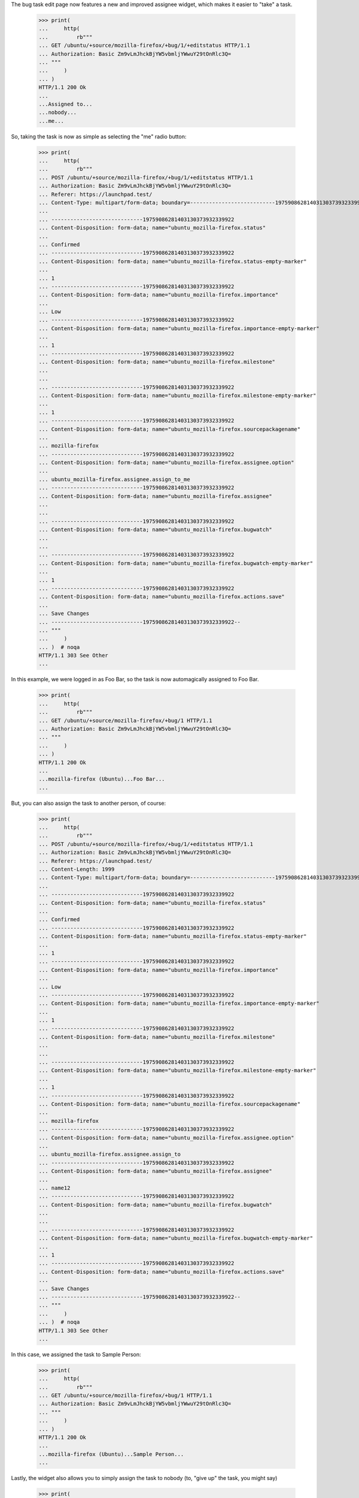 The bug task edit page now features a new and improved assignee
widget, which makes it easier to "take" a task.

    >>> print(
    ...     http(
    ...         rb"""
    ... GET /ubuntu/+source/mozilla-firefox/+bug/1/+editstatus HTTP/1.1
    ... Authorization: Basic Zm9vLmJhckBjYW5vbmljYWwuY29tOnRlc3Q=
    ... """
    ...     )
    ... )
    HTTP/1.1 200 Ok
    ...
    ...Assigned to...
    ...nobody...
    ...me...

So, taking the task is now as simple as selecting the "me" radio
button:

    >>> print(
    ...     http(
    ...         rb"""
    ... POST /ubuntu/+source/mozilla-firefox/+bug/1/+editstatus HTTP/1.1
    ... Authorization: Basic Zm9vLmJhckBjYW5vbmljYWwuY29tOnRlc3Q=
    ... Referer: https://launchpad.test/
    ... Content-Type: multipart/form-data; boundary=---------------------------19759086281403130373932339922
    ...
    ... -----------------------------19759086281403130373932339922
    ... Content-Disposition: form-data; name="ubuntu_mozilla-firefox.status"
    ...
    ... Confirmed
    ... -----------------------------19759086281403130373932339922
    ... Content-Disposition: form-data; name="ubuntu_mozilla-firefox.status-empty-marker"
    ...
    ... 1
    ... -----------------------------19759086281403130373932339922
    ... Content-Disposition: form-data; name="ubuntu_mozilla-firefox.importance"
    ...
    ... Low
    ... -----------------------------19759086281403130373932339922
    ... Content-Disposition: form-data; name="ubuntu_mozilla-firefox.importance-empty-marker"
    ...
    ... 1
    ... -----------------------------19759086281403130373932339922
    ... Content-Disposition: form-data; name="ubuntu_mozilla-firefox.milestone"
    ...
    ...
    ... -----------------------------19759086281403130373932339922
    ... Content-Disposition: form-data; name="ubuntu_mozilla-firefox.milestone-empty-marker"
    ...
    ... 1
    ... -----------------------------19759086281403130373932339922
    ... Content-Disposition: form-data; name="ubuntu_mozilla-firefox.sourcepackagename"
    ...
    ... mozilla-firefox
    ... -----------------------------19759086281403130373932339922
    ... Content-Disposition: form-data; name="ubuntu_mozilla-firefox.assignee.option"
    ...
    ... ubuntu_mozilla-firefox.assignee.assign_to_me
    ... -----------------------------19759086281403130373932339922
    ... Content-Disposition: form-data; name="ubuntu_mozilla-firefox.assignee"
    ...
    ...
    ... -----------------------------19759086281403130373932339922
    ... Content-Disposition: form-data; name="ubuntu_mozilla-firefox.bugwatch"
    ...
    ...
    ... -----------------------------19759086281403130373932339922
    ... Content-Disposition: form-data; name="ubuntu_mozilla-firefox.bugwatch-empty-marker"
    ...
    ... 1
    ... -----------------------------19759086281403130373932339922
    ... Content-Disposition: form-data; name="ubuntu_mozilla-firefox.actions.save"
    ...
    ... Save Changes
    ... -----------------------------19759086281403130373932339922--
    ... """
    ...     )
    ... )  # noqa
    HTTP/1.1 303 See Other
    ...

In this example, we were logged in as Foo Bar, so the task is now
automagically assigned to Foo Bar.

    >>> print(
    ...     http(
    ...         rb"""
    ... GET /ubuntu/+source/mozilla-firefox/+bug/1 HTTP/1.1
    ... Authorization: Basic Zm9vLmJhckBjYW5vbmljYWwuY29tOnRlc3Q=
    ... """
    ...     )
    ... )
    HTTP/1.1 200 Ok
    ...
    ...mozilla-firefox (Ubuntu)...Foo Bar...
    ...

But, you can also assign the task to another person, of course:

    >>> print(
    ...     http(
    ...         rb"""
    ... POST /ubuntu/+source/mozilla-firefox/+bug/1/+editstatus HTTP/1.1
    ... Authorization: Basic Zm9vLmJhckBjYW5vbmljYWwuY29tOnRlc3Q=
    ... Referer: https://launchpad.test/
    ... Content-Length: 1999
    ... Content-Type: multipart/form-data; boundary=---------------------------19759086281403130373932339922
    ...
    ... -----------------------------19759086281403130373932339922
    ... Content-Disposition: form-data; name="ubuntu_mozilla-firefox.status"
    ...
    ... Confirmed
    ... -----------------------------19759086281403130373932339922
    ... Content-Disposition: form-data; name="ubuntu_mozilla-firefox.status-empty-marker"
    ...
    ... 1
    ... -----------------------------19759086281403130373932339922
    ... Content-Disposition: form-data; name="ubuntu_mozilla-firefox.importance"
    ...
    ... Low
    ... -----------------------------19759086281403130373932339922
    ... Content-Disposition: form-data; name="ubuntu_mozilla-firefox.importance-empty-marker"
    ...
    ... 1
    ... -----------------------------19759086281403130373932339922
    ... Content-Disposition: form-data; name="ubuntu_mozilla-firefox.milestone"
    ...
    ...
    ... -----------------------------19759086281403130373932339922
    ... Content-Disposition: form-data; name="ubuntu_mozilla-firefox.milestone-empty-marker"
    ...
    ... 1
    ... -----------------------------19759086281403130373932339922
    ... Content-Disposition: form-data; name="ubuntu_mozilla-firefox.sourcepackagename"
    ...
    ... mozilla-firefox
    ... -----------------------------19759086281403130373932339922
    ... Content-Disposition: form-data; name="ubuntu_mozilla-firefox.assignee.option"
    ...
    ... ubuntu_mozilla-firefox.assignee.assign_to
    ... -----------------------------19759086281403130373932339922
    ... Content-Disposition: form-data; name="ubuntu_mozilla-firefox.assignee"
    ...
    ... name12
    ... -----------------------------19759086281403130373932339922
    ... Content-Disposition: form-data; name="ubuntu_mozilla-firefox.bugwatch"
    ...
    ...
    ... -----------------------------19759086281403130373932339922
    ... Content-Disposition: form-data; name="ubuntu_mozilla-firefox.bugwatch-empty-marker"
    ...
    ... 1
    ... -----------------------------19759086281403130373932339922
    ... Content-Disposition: form-data; name="ubuntu_mozilla-firefox.actions.save"
    ...
    ... Save Changes
    ... -----------------------------19759086281403130373932339922--
    ... """
    ...     )
    ... )  # noqa
    HTTP/1.1 303 See Other
    ...

In this case, we assigned the task to Sample Person:

    >>> print(
    ...     http(
    ...         rb"""
    ... GET /ubuntu/+source/mozilla-firefox/+bug/1 HTTP/1.1
    ... Authorization: Basic Zm9vLmJhckBjYW5vbmljYWwuY29tOnRlc3Q=
    ... """
    ...     )
    ... )
    HTTP/1.1 200 Ok
    ...
    ...mozilla-firefox (Ubuntu)...Sample Person...
    ...

Lastly, the widget also allows you to simply assign the task to nobody
(to, "give up" the task, you might say)

    >>> print(
    ...     http(
    ...         rb"""
    ... POST /ubuntu/+source/mozilla-firefox/+bug/1/+editstatus HTTP/1.1
    ... Authorization: Basic Zm9vLmJhckBjYW5vbmljYWwuY29tOnRlc3Q=
    ... Referer: https://launchpad.test/
    ... Content-Length: 1999
    ... Content-Type: multipart/form-data; boundary=---------------------------19759086281403130373932339922
    ...
    ... -----------------------------19759086281403130373932339922
    ... Content-Disposition: form-data; name="ubuntu_mozilla-firefox.status"
    ...
    ... Confirmed
    ... -----------------------------19759086281403130373932339922
    ... Content-Disposition: form-data; name="ubuntu_mozilla-firefox.status-empty-marker"
    ...
    ... 1
    ... -----------------------------19759086281403130373932339922
    ... Content-Disposition: form-data; name="ubuntu_mozilla-firefox.importance"
    ...
    ... Low
    ... -----------------------------19759086281403130373932339922
    ... Content-Disposition: form-data; name="ubuntu_mozilla-firefox.importance-empty-marker"
    ...
    ... 1
    ... -----------------------------19759086281403130373932339922
    ... Content-Disposition: form-data; name="ubuntu_mozilla-firefox.milestone"
    ...
    ...
    ... -----------------------------19759086281403130373932339922
    ... Content-Disposition: form-data; name="ubuntu_mozilla-firefox.milestone-empty-marker"
    ...
    ... 1
    ... -----------------------------19759086281403130373932339922
    ... Content-Disposition: form-data; name="ubuntu_mozilla-firefox.sourcepackagename"
    ...
    ... mozilla-firefox
    ... -----------------------------19759086281403130373932339922
    ... Content-Disposition: form-data; name="ubuntu_mozilla-firefox.assignee.option"
    ...
    ... ubuntu_mozilla-firefox.assignee.assign_to_nobody
    ... -----------------------------19759086281403130373932339922
    ... Content-Disposition: form-data; name="ubuntu_mozilla-firefox.assignee"
    ...
    ...
    ... -----------------------------19759086281403130373932339922
    ... Content-Disposition: form-data; name="ubuntu_mozilla-firefox.bugwatch"
    ...
    ...
    ... -----------------------------19759086281403130373932339922
    ... Content-Disposition: form-data; name="ubuntu_mozilla-firefox.bugwatch-empty-marker"
    ...
    ... 1
    ... -----------------------------19759086281403130373932339922
    ... Content-Disposition: form-data; name="ubuntu_mozilla-firefox.actions.save"
    ...
    ... Save Changes
    ... -----------------------------19759086281403130373932339922--
    ... """
    ...     )
    ... )  # noqa
    HTTP/1.1 303 See Other
    ...

And now the bug task is unassigned:

    >>> print(
    ...     http(
    ...         rb"""
    ... GET /ubuntu/+source/mozilla-firefox/+bug/1 HTTP/1.1
    ... Authorization: Basic Zm9vLmJhckBjYW5vbmljYWwuY29tOnRlc3Q=
    ... """
    ...     )
    ... )
    HTTP/1.1 200 Ok
    ...
    ...mozilla-firefox (Ubuntu)...
    ...
